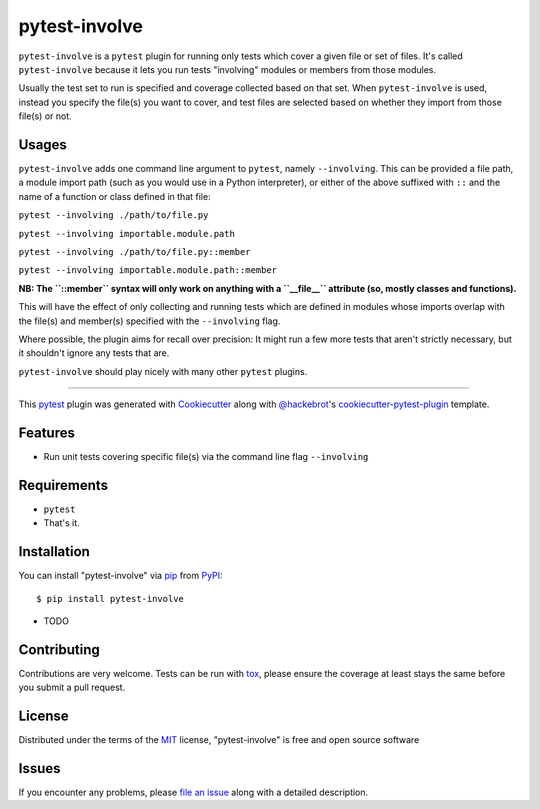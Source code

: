 =============
pytest-involve
=============

.. image:: https://img.shields.io/pypi/v/pytest-involve.svg
    :target: https://pypi.org/project/pytest-involve
    :alt: PyPI version

.. image:: https://img.shields.io/pypi/pyversions/pytest-involve.svg
    :target: https://pypi.org/project/pytest-involve
    :alt: Python versions

.. image:: https://travis-ci.org/MisterKeefe/pytest-involve.svg?branch=master
    :target: https://travis-ci.org/MisterKeefe/pytest-involve
    :alt: See Build Status on Travis CI

.. image:: https://ci.appveyor.com/api/projects/status/github/MisterKeefe/pytest-involve?branch=master
    :target: https://ci.appveyor.com/project/MisterKeefe/pytest-involve/branch/master
    :alt: See Build Status on AppVeyor

``pytest-involve`` is a ``pytest`` plugin for running only tests which cover a given file
or set of files. It's called ``pytest-involve`` because it lets you run tests "involving"
modules or members from those modules.

Usually the test set to run is specified and coverage collected based on that set. When ``pytest-involve``
is used, instead you specify the file(s) you want to cover, and test files are selected based
on whether they import from those file(s) or not.

Usages
------

``pytest-involve`` adds one command line argument to ``pytest``, namely ``--involving``.
This can be provided a file path, a module import path (such as you would use in a
Python interpreter), or either of the above suffixed with ``::`` and the name of a
function or class defined in that file:

``pytest --involving ./path/to/file.py``

``pytest --involving importable.module.path``

``pytest --involving ./path/to/file.py::member``

``pytest --involving importable.module.path::member``

**NB: The ``::member`` syntax will only work on anything with a ``__file__`` attribute
(so, mostly classes and functions).**

This will have the effect of only collecting and running tests which are defined in modules
whose imports overlap with the file(s) and member(s) specified with the ``--involving`` flag.

Where possible, the plugin aims for recall over precision: It might run a few more tests that
aren't strictly necessary, but it shouldn't ignore any tests that are.

``pytest-involve`` should play nicely with many other ``pytest`` plugins.

----

This `pytest`_ plugin was generated with `Cookiecutter`_ along with `@hackebrot`_'s `cookiecutter-pytest-plugin`_ template.


Features
--------

* Run unit tests covering specific file(s) via the command line flag ``--involving``

Requirements
------------

* ``pytest``
* That's it.

Installation
------------

You can install "pytest-involve" via `pip`_ from `PyPI`_::

    $ pip install pytest-involve

* TODO

Contributing
------------
Contributions are very welcome. Tests can be run with `tox`_, please ensure
the coverage at least stays the same before you submit a pull request.

License
-------

Distributed under the terms of the `MIT`_ license, "pytest-involve" is free and open source software


Issues
------

If you encounter any problems, please `file an issue`_ along with a detailed description.

.. _`Cookiecutter`: https://github.com/audreyr/cookiecutter
.. _`@hackebrot`: https://github.com/hackebrot
.. _`MIT`: http://opensource.org/licenses/MIT
.. _`BSD-3`: http://opensource.org/licenses/BSD-3-Clause
.. _`GNU GPL v3.0`: http://www.gnu.org/licenses/gpl-3.0.txt
.. _`Apache Software License 2.0`: http://www.apache.org/licenses/LICENSE-2.0
.. _`cookiecutter-pytest-plugin`: https://github.com/pytest-dev/cookiecutter-pytest-plugin
.. _`file an issue`: https://github.com/MisterKeefe/pytest-involve/issues
.. _`pytest`: https://github.com/pytest-dev/pytest
.. _`tox`: https://tox.readthedocs.io/en/latest/
.. _`pip`: https://pypi.org/project/pip/
.. _`PyPI`: https://pypi.org/project
